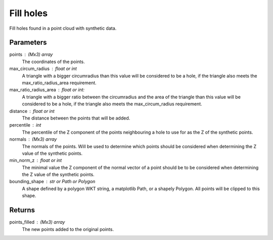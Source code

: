 Fill holes
==========
Fill holes found in a point cloud with synthetic data.

Parameters
----------
points : (Mx3) array
    The coordinates of the points.
max_circum_radius : float or int
    A triangle with a bigger circumradius than this value will be
    considered to be a hole, if the triangle also meets the
    max_ratio_radius_area requirement.
max_ratio_radius_area : float or int:
    A triangle with a bigger ratio between the circumradius and the area
    of the triangle than this value will be considered to be a hole, if
    the triangle also meets the max_circum_radius requirement.
distance : float or int
    The distance between the points that will be added.
percentile : int
    The percentile of the Z component of the points neighbouring a hole
    to use for as the Z of the synthetic points.
normals : (Mx3) array
    The normals of the points. Will be used to determine which points
    should be considered when determining the Z value of the synthetic
    points.
min_norm_z : float or int
    The minimal value the Z component of the normal vector of a point
    should be to be considered when determining the Z value of the
    synthetic points.
bounding_shape : str or Path or Polygon
    A shape defined by a polygon WKT string, a matplotlib Path,
    or a shapely Polygon. All points will be clipped to this shape.

Returns
-------
points_filled : (Mx3) array
    The new points added to the original points.